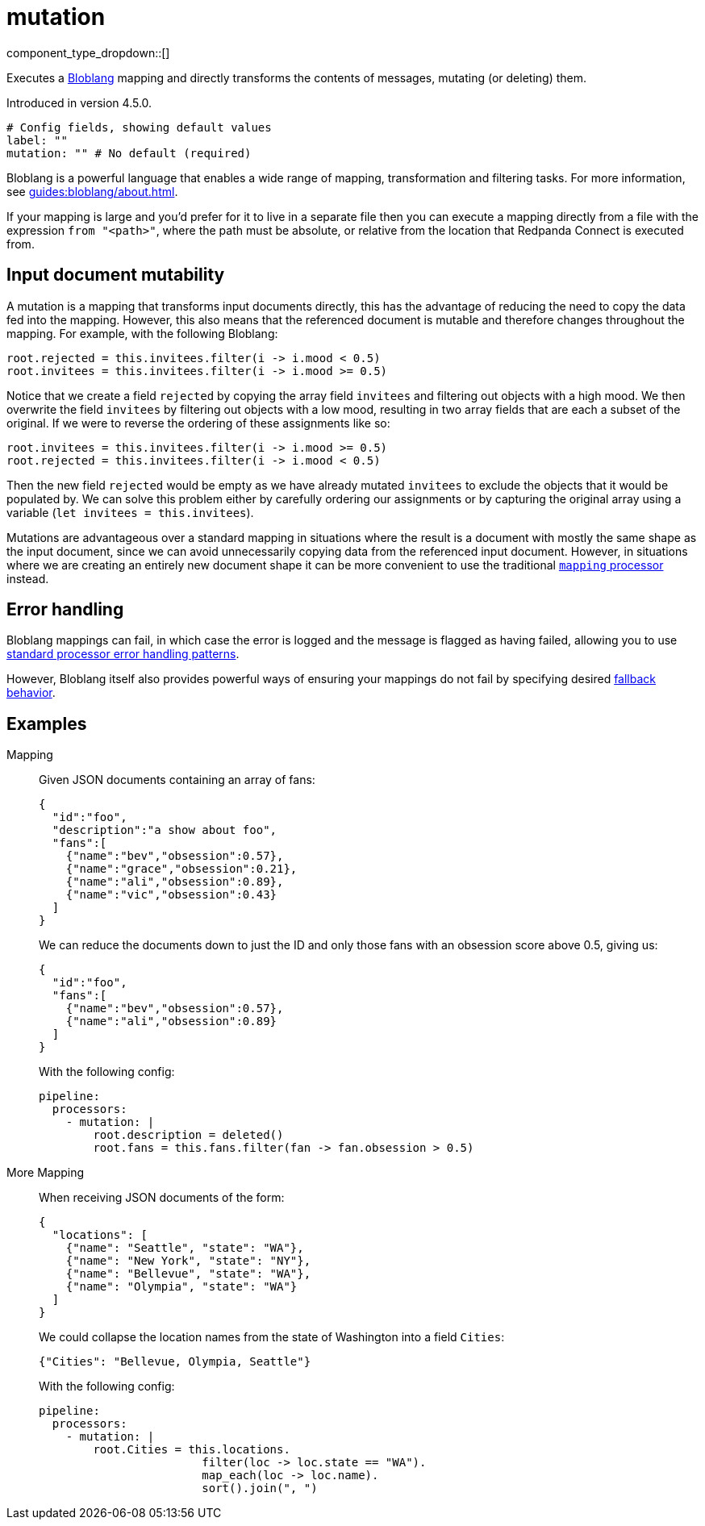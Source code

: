 = mutation
:type: processor
:status: stable
:categories: ["Mapping","Parsing"]



////
     THIS FILE IS AUTOGENERATED!

     To make changes, edit the corresponding source file under:

     https://github.com/redpanda-data/connect/tree/main/internal/impl/<provider>.

     And:

     https://github.com/redpanda-data/connect/tree/main/cmd/tools/docs_gen/templates/plugin.adoc.tmpl
////

// Copyright Redpanda Data, Inc


component_type_dropdown::[]


Executes a xref:guides:bloblang/about.adoc[Bloblang] mapping and directly transforms the contents of messages, mutating (or deleting) them.

Introduced in version 4.5.0.

```yml
# Config fields, showing default values
label: ""
mutation: "" # No default (required)
```

Bloblang is a powerful language that enables a wide range of mapping, transformation and filtering tasks. For more information, see xref:guides:bloblang/about.adoc[].

If your mapping is large and you'd prefer for it to live in a separate file then you can execute a mapping directly from a file with the expression `from "<path>"`, where the path must be absolute, or relative from the location that Redpanda Connect is executed from.

== Input document mutability

A mutation is a mapping that transforms input documents directly, this has the advantage of reducing the need to copy the data fed into the mapping. However, this also means that the referenced document is mutable and therefore changes throughout the mapping. For example, with the following Bloblang:

```coffeescript
root.rejected = this.invitees.filter(i -> i.mood < 0.5)
root.invitees = this.invitees.filter(i -> i.mood >= 0.5)
```

Notice that we create a field `rejected` by copying the array field `invitees` and filtering out objects with a high mood. We then overwrite the field `invitees` by filtering out objects with a low mood, resulting in two array fields that are each a subset of the original. If we were to reverse the ordering of these assignments like so:

```coffeescript
root.invitees = this.invitees.filter(i -> i.mood >= 0.5)
root.rejected = this.invitees.filter(i -> i.mood < 0.5)
```

Then the new field `rejected` would be empty as we have already mutated `invitees` to exclude the objects that it would be populated by. We can solve this problem either by carefully ordering our assignments or by capturing the original array using a variable (`let invitees = this.invitees`).

Mutations are advantageous over a standard mapping in situations where the result is a document with mostly the same shape as the input document, since we can avoid unnecessarily copying data from the referenced input document. However, in situations where we are creating an entirely new document shape it can be more convenient to use the traditional xref:components:processors/mapping.adoc[`mapping` processor] instead.

== Error handling

Bloblang mappings can fail, in which case the error is logged and the message is flagged as having failed, allowing you to use xref:configuration:error_handling.adoc[standard processor error handling patterns].

However, Bloblang itself also provides powerful ways of ensuring your mappings do not fail by specifying desired xref:guides:bloblang/about.adoc#error-handling[fallback behavior].
			

== Examples

[tabs]
======
Mapping::
+
--


Given JSON documents containing an array of fans:

```json
{
  "id":"foo",
  "description":"a show about foo",
  "fans":[
    {"name":"bev","obsession":0.57},
    {"name":"grace","obsession":0.21},
    {"name":"ali","obsession":0.89},
    {"name":"vic","obsession":0.43}
  ]
}
```

We can reduce the documents down to just the ID and only those fans with an obsession score above 0.5, giving us:

```json
{
  "id":"foo",
  "fans":[
    {"name":"bev","obsession":0.57},
    {"name":"ali","obsession":0.89}
  ]
}
```

With the following config:

```yaml
pipeline:
  processors:
    - mutation: |
        root.description = deleted()
        root.fans = this.fans.filter(fan -> fan.obsession > 0.5)
```

--
More Mapping::
+
--


When receiving JSON documents of the form:

```json
{
  "locations": [
    {"name": "Seattle", "state": "WA"},
    {"name": "New York", "state": "NY"},
    {"name": "Bellevue", "state": "WA"},
    {"name": "Olympia", "state": "WA"}
  ]
}
```

We could collapse the location names from the state of Washington into a field `Cities`:

```json
{"Cities": "Bellevue, Olympia, Seattle"}
```

With the following config:

```yaml
pipeline:
  processors:
    - mutation: |
        root.Cities = this.locations.
                        filter(loc -> loc.state == "WA").
                        map_each(loc -> loc.name).
                        sort().join(", ")
```

--
======


